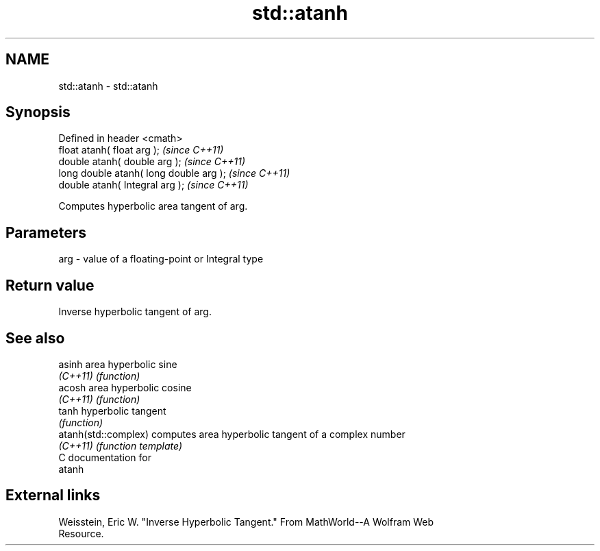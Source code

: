 .TH std::atanh 3 "Nov 25 2015" "2.0 | http://cppreference.com" "C++ Standard Libary"
.SH NAME
std::atanh \- std::atanh

.SH Synopsis
   Defined in header <cmath>
   float       atanh( float arg );        \fI(since C++11)\fP
   double      atanh( double arg );       \fI(since C++11)\fP
   long double atanh( long double arg );  \fI(since C++11)\fP
   double      atanh( Integral arg );     \fI(since C++11)\fP

   Computes hyperbolic area tangent of arg.

.SH Parameters

   arg - value of a floating-point or Integral type

.SH Return value

   Inverse hyperbolic tangent of arg.

.SH See also

   asinh               area hyperbolic sine
   \fI(C++11)\fP             \fI(function)\fP 
   acosh               area hyperbolic cosine
   \fI(C++11)\fP             \fI(function)\fP 
   tanh                hyperbolic tangent
                       \fI(function)\fP 
   atanh(std::complex) computes area hyperbolic tangent of a complex number
   \fI(C++11)\fP             \fI(function template)\fP 
   C documentation for
   atanh

.SH External links

   Weisstein, Eric W. "Inverse Hyperbolic Tangent." From MathWorld--A Wolfram Web
   Resource.
